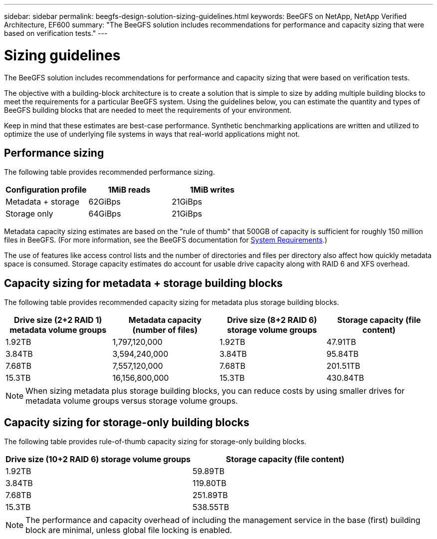 ---
sidebar: sidebar
permalink: beegfs-design-solution-sizing-guidelines.html
keywords: BeeGFS on NetApp, NetApp Verified Architecture, EF600
summary: "The BeeGFS solution includes recommendations for performance and capacity sizing that were based on verification tests."
---

= Sizing guidelines
:hardbreaks:
:nofooter:
:icons: font
:linkattrs:
:imagesdir: ./media/


[.lead]
The BeeGFS solution includes recommendations for performance and capacity sizing that were based on verification tests.

The objective with a building-block architecture is to create a solution that is simple to size by adding multiple building blocks to meet the requirements for a particular BeeGFS system. Using the guidelines below, you can estimate the quantity and types of BeeGFS building blocks that are needed to meet the requirements of your environment.

Keep in mind that these estimates are best-case performance. Synthetic benchmarking applications are written and utilized to optimize the use of underlying file systems in ways that real-world applications might not.

== Performance sizing
The following table provides recommended performance sizing.

|===
|Configuration profile |1MiB reads |1MiB writes

|Metadata + storage
|62GiBps
|21GiBps
|Storage only
|64GiBps
|21GiBps
|===

Metadata capacity sizing estimates are based on the "rule of thumb" that 500GB of capacity is sufficient for roughly 150 million files in BeeGFS. (For more information, see the BeeGFS documentation for https://doc.beegfs.io/latest/system_design/system_requirements.html[System Requirements^].)

The use of features like access control lists and the number of directories and files per directory also affect how quickly metadata space is consumed. Storage capacity estimates do account for usable drive capacity along with RAID 6 and XFS overhead.

== Capacity sizing for metadata + storage building blocks
The following table provides recommended capacity sizing for metadata plus storage building blocks.

|===
|Drive size (2+2 RAID 1) metadata volume groups |Metadata capacity (number of files) |Drive size (8+2 RAID 6) storage volume groups |Storage capacity (file content)

|1.92TB
|1,797,120,000
|1.92TB
|47.91TB
|3.84TB
|3,594,240,000
|3.84TB
|95.84TB
|7.68TB
|7,557,120,000
|7.68TB
|201.51TB
|15.3TB
|16,156,800,000
|15.3TB
|430.84TB
|===

[NOTE]
When sizing metadata plus storage building blocks, you can reduce costs by using smaller drives for metadata volume groups versus storage volume groups.

== Capacity sizing for storage-only building blocks
The following table provides rule-of-thumb capacity sizing for storage-only building blocks.

|===
|Drive size (10+2 RAID 6) storage volume groups |Storage capacity (file content)

|1.92TB
|59.89TB
|3.84TB
|119.80TB
|7.68TB
|251.89TB
|15.3TB
|538.55TB
|===

[NOTE]
The performance and capacity overhead of including the management service in the base (first) building block are minimal, unless global file locking is enabled.
